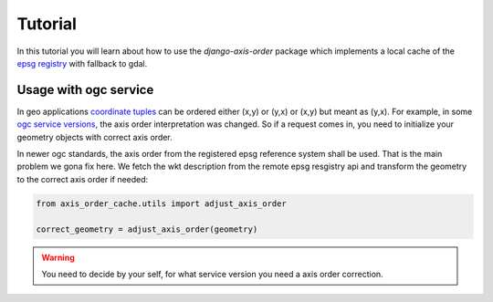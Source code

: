 .. _tutorial:


Tutorial
========

In this tutorial you will learn about how to use the `django-axis-order` package which implements a local cache of the `epsg registry <https://epsg.org/API_UsersGuide.html>`_ with fallback to gdal.


Usage with ogc service
----------------------

In geo applications `coordinate tuples <https://wiki.osgeo.org/wiki/Axis_Order_Confusion>`_ can be ordered either (x,y) or (y,x) or (x,y) but meant as (y,x). 
For example, in some `ogc service versions <https://docs.geoserver.org/2.23.x/en/user/services/wfs/axis_order.html>`_, the axis order interpretation was changed.
So if a request comes in, you need to initialize your geometry objects with correct axis order.

In newer ogc standards, the axis order from the registered epsg reference system shall be used. 
That is the main problem we gona fix here. We fetch the wkt description from the remote epsg resgistry api and transform the geometry to the correct axis order if needed:

.. code-block:: python

    from axis_order_cache.utils import adjust_axis_order

    correct_geometry = adjust_axis_order(geometry)


.. warning:: 

    You need to decide by your self, for what service version you need a axis order correction.
